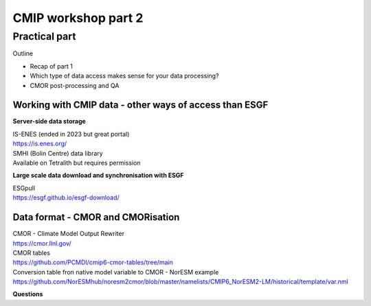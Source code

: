 .. _part2:

CMIP workshop part 2
===============================

Practical part
++++++++++++

Outline

* Recap of part 1
* Which type of data access makes sense for your data processing?
* CMOR post-processing and QA

Working with CMIP data - other ways of access than ESGF
----------------

**Server-side data storage**

| IS-ENES (ended in 2023 but great portal)
| https://is.enes.org/

| SMHI (Bolin Centre) data library
| Available on Tetralith but requires permission

**Large scale data download and synchronisation with ESGF**

| ESGpull
| https://esgf.github.io/esgf-download/

Data format - CMOR and CMORisation
----------------

| CMOR - Climate Model Output Rewriter
| https://cmor.llnl.gov/

| CMOR tables
| https://github.com/PCMDI/cmip6-cmor-tables/tree/main

| Conversion table fron native model variable to CMOR - NorESM example
| https://github.com/NorESMhub/noresm2cmor/blob/master/namelists/CMIP6_NorESM2-LM/historical/template/var.nml

**Questions**
